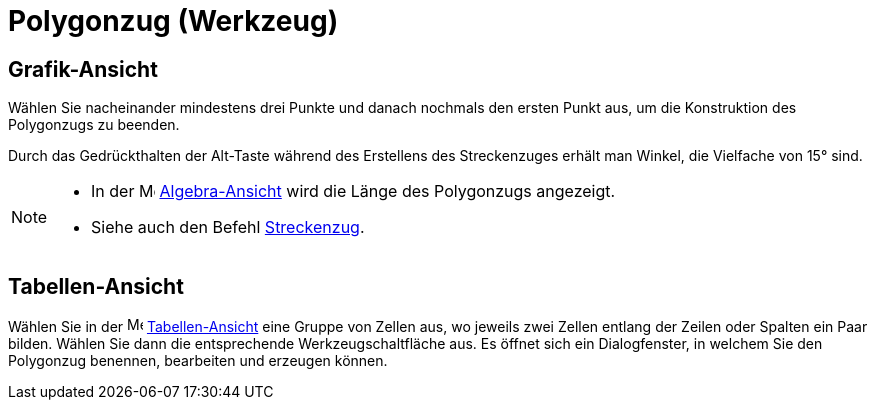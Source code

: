= Polygonzug (Werkzeug)
:page-en: tools/Polyline
ifdef::env-github[:imagesdir: /de/modules/ROOT/assets/images]

== Grafik-Ansicht

Wählen Sie nacheinander mindestens drei Punkte und danach nochmals den ersten Punkt aus, um die Konstruktion des
Polygonzugs zu beenden.

Durch das Gedrückthalten der [.kcode]#Alt#-Taste während des Erstellens des Streckenzuges erhält man Winkel, die
Vielfache von 15° sind.

[NOTE]
====

* In der image:16px-Menu_view_algebra.svg.png[Menu view algebra.svg,width=16,height=16]
xref:/Algebra_Ansicht.adoc[Algebra-Ansicht] wird die Länge des Polygonzugs angezeigt.
* Siehe auch den Befehl xref:/commands/Streckenzug.adoc[Streckenzug].

====

== Tabellen-Ansicht

Wählen Sie in der image:16px-Menu_view_spreadsheet.svg.png[Menu view spreadsheet.svg,width=16,height=16]
xref:/Tabellen_Ansicht.adoc[Tabellen-Ansicht] eine Gruppe von Zellen aus, wo jeweils zwei Zellen entlang der Zeilen oder
Spalten ein Paar bilden. Wählen Sie dann die entsprechende Werkzeugschaltfläche aus. Es öffnet sich ein Dialogfenster,
in welchem Sie den Polygonzug benennen, bearbeiten und erzeugen können.
